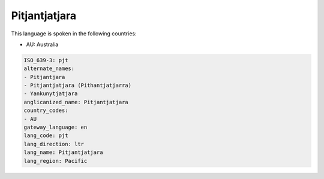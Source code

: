 .. _pjt:

Pitjantjatjara
==============

This language is spoken in the following countries:

* AU: Australia

.. code-block:: yaml

    ISO_639-3: pjt
    alternate_names:
    - Pitjantjara
    - Pitjantjatjara (Pithantjatjarra)
    - Yankunytjatjara
    anglicanized_name: Pitjantjatjara
    country_codes:
    - AU
    gateway_language: en
    lang_code: pjt
    lang_direction: ltr
    lang_name: Pitjantjatjara
    lang_region: Pacific
    
